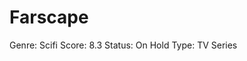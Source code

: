 * Farscape
  :PROPERTIES:
  :CUSTOM_ID: farscape
  :END:

Genre: Scifi Score: 8.3 Status: On Hold Type: TV Series
